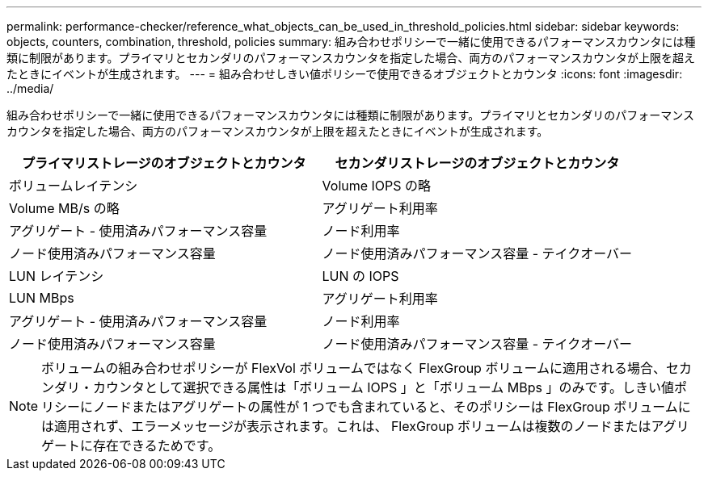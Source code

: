 ---
permalink: performance-checker/reference_what_objects_can_be_used_in_threshold_policies.html 
sidebar: sidebar 
keywords: objects, counters, combination, threshold, policies 
summary: 組み合わせポリシーで一緒に使用できるパフォーマンスカウンタには種類に制限があります。プライマリとセカンダリのパフォーマンスカウンタを指定した場合、両方のパフォーマンスカウンタが上限を超えたときにイベントが生成されます。 
---
= 組み合わせしきい値ポリシーで使用できるオブジェクトとカウンタ
:icons: font
:imagesdir: ../media/


[role="lead"]
組み合わせポリシーで一緒に使用できるパフォーマンスカウンタには種類に制限があります。プライマリとセカンダリのパフォーマンスカウンタを指定した場合、両方のパフォーマンスカウンタが上限を超えたときにイベントが生成されます。

|===
| プライマリストレージのオブジェクトとカウンタ | セカンダリストレージのオブジェクトとカウンタ 


 a| 
ボリュームレイテンシ
 a| 
Volume IOPS の略



 a| 
Volume MB/s の略



 a| 
アグリゲート利用率



 a| 
アグリゲート - 使用済みパフォーマンス容量



 a| 
ノード利用率



 a| 
ノード使用済みパフォーマンス容量



 a| 
ノード使用済みパフォーマンス容量 - テイクオーバー



 a| 
LUN レイテンシ
 a| 
LUN の IOPS



 a| 
LUN MBps



 a| 
アグリゲート利用率



 a| 
アグリゲート - 使用済みパフォーマンス容量



 a| 
ノード利用率



 a| 
ノード使用済みパフォーマンス容量



 a| 
ノード使用済みパフォーマンス容量 - テイクオーバー

|===
[NOTE]
====
ボリュームの組み合わせポリシーが FlexVol ボリュームではなく FlexGroup ボリュームに適用される場合、セカンダリ・カウンタとして選択できる属性は「ボリューム IOPS 」と「ボリューム MBps 」のみです。しきい値ポリシーにノードまたはアグリゲートの属性が 1 つでも含まれていると、そのポリシーは FlexGroup ボリュームには適用されず、エラーメッセージが表示されます。これは、 FlexGroup ボリュームは複数のノードまたはアグリゲートに存在できるためです。

====